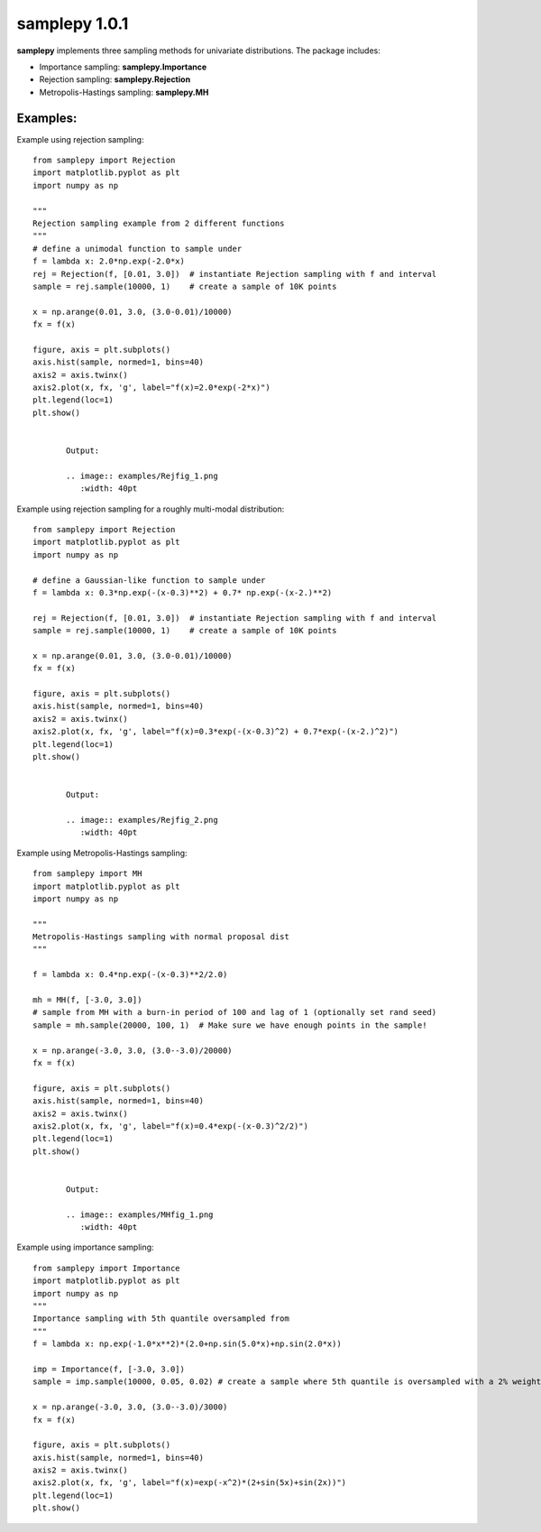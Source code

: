 ==============
samplepy 1.0.1
==============

**samplepy** implements three sampling methods for univariate distributions. The package includes:

- Importance sampling: **samplepy.Importance**
- Rejection sampling: **samplepy.Rejection**
- Metropolis-Hastings sampling: **samplepy.MH**

Examples:
=========

Example using rejection sampling::

 from samplepy import Rejection
 import matplotlib.pyplot as plt
 import numpy as np

 """
 Rejection sampling example from 2 different functions
 """
 # define a unimodal function to sample under
 f = lambda x: 2.0*np.exp(-2.0*x)
 rej = Rejection(f, [0.01, 3.0])  # instantiate Rejection sampling with f and interval
 sample = rej.sample(10000, 1)    # create a sample of 10K points

 x = np.arange(0.01, 3.0, (3.0-0.01)/10000)
 fx = f(x)

 figure, axis = plt.subplots()
 axis.hist(sample, normed=1, bins=40)
 axis2 = axis.twinx()
 axis2.plot(x, fx, 'g', label="f(x)=2.0*exp(-2*x)")
 plt.legend(loc=1)
 plt.show()


	Output:
	
	.. image:: examples/Rejfig_1.png
   	   :width: 40pt


Example using rejection sampling for a roughly multi-modal distribution::

 from samplepy import Rejection
 import matplotlib.pyplot as plt
 import numpy as np
	
 # define a Gaussian-like function to sample under
 f = lambda x: 0.3*np.exp(-(x-0.3)**2) + 0.7* np.exp(-(x-2.)**2)

 rej = Rejection(f, [0.01, 3.0])  # instantiate Rejection sampling with f and interval
 sample = rej.sample(10000, 1)    # create a sample of 10K points

 x = np.arange(0.01, 3.0, (3.0-0.01)/10000)
 fx = f(x)

 figure, axis = plt.subplots()
 axis.hist(sample, normed=1, bins=40)
 axis2 = axis.twinx()
 axis2.plot(x, fx, 'g', label="f(x)=0.3*exp(-(x-0.3)^2) + 0.7*exp(-(x-2.)^2)")
 plt.legend(loc=1)
 plt.show()


	Output:
	
	.. image:: examples/Rejfig_2.png
   	   :width: 40pt
	   
Example using Metropolis-Hastings sampling::

 from samplepy import MH
 import matplotlib.pyplot as plt
 import numpy as np
 
 """
 Metropolis-Hastings sampling with normal proposal dist
 """

 f = lambda x: 0.4*np.exp(-(x-0.3)**2/2.0)

 mh = MH(f, [-3.0, 3.0])
 # sample from MH with a burn-in period of 100 and lag of 1 (optionally set rand seed)
 sample = mh.sample(20000, 100, 1)  # Make sure we have enough points in the sample!

 x = np.arange(-3.0, 3.0, (3.0--3.0)/20000)
 fx = f(x)

 figure, axis = plt.subplots()
 axis.hist(sample, normed=1, bins=40)
 axis2 = axis.twinx()
 axis2.plot(x, fx, 'g', label="f(x)=0.4*exp(-(x-0.3)^2/2)")
 plt.legend(loc=1)
 plt.show()


	Output:
	
	.. image:: examples/MHfig_1.png
   	   :width: 40pt

Example using importance sampling::

 from samplepy import Importance
 import matplotlib.pyplot as plt
 import numpy as np
 """
 Importance sampling with 5th quantile oversampled from
 """
 f = lambda x: np.exp(-1.0*x**2)*(2.0+np.sin(5.0*x)+np.sin(2.0*x))

 imp = Importance(f, [-3.0, 3.0])
 sample = imp.sample(10000, 0.05, 0.02) # create a sample where 5th quantile is oversampled with a 2% weight

 x = np.arange(-3.0, 3.0, (3.0--3.0)/3000)
 fx = f(x)

 figure, axis = plt.subplots()
 axis.hist(sample, normed=1, bins=40)
 axis2 = axis.twinx()
 axis2.plot(x, fx, 'g', label="f(x)=exp(-x^2)*(2+sin(5x)+sin(2x))")
 plt.legend(loc=1)
 plt.show()

.. image:: examples/Impfig_1.png
   :width: 40pt
